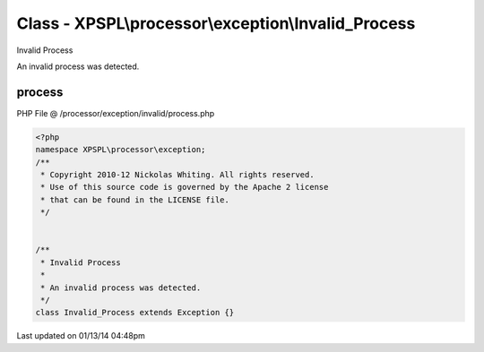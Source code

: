 .. /processor/exception/invalid/process.php generated using Docpx v1.0.0 on 01/13/14 04:48pm


Class - XPSPL\\processor\\exception\\Invalid_Process
****************************************************

Invalid Process

An invalid process was detected.

process
=======
PHP File @ /processor/exception/invalid/process.php

.. code-block:: php

	<?php
	namespace XPSPL\processor\exception;
	/**
	 * Copyright 2010-12 Nickolas Whiting. All rights reserved.
	 * Use of this source code is governed by the Apache 2 license
	 * that can be found in the LICENSE file.
	 */
	
	
	/**
	 * Invalid Process
	 * 
	 * An invalid process was detected.
	 */
	class Invalid_Process extends Exception {}

Last updated on 01/13/14 04:48pm